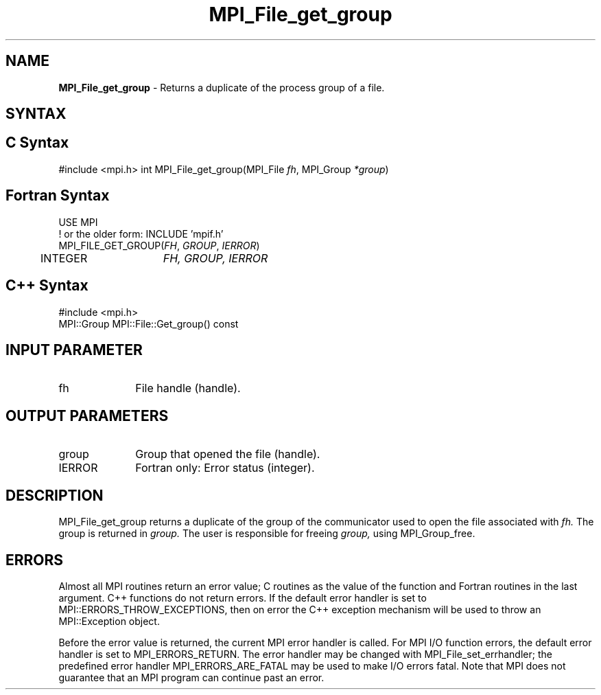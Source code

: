 .\" -*- nroff -*-
.\" Copyright 2010 Cisco Systems, Inc.  All rights reserved.
.\" Copyright 2006-2008 Sun Microsystems, Inc.
.\" Copyright (c) 1996 Thinking Machines Corporation
.\" Copyright 2015      Research Organization for Information Science
.\"                     and Technology (RIST). All rights reserved.
.\" $COPYRIGHT$
.TH MPI_File_get_group 3 "Nov 07, 2017" "2.0.4" "Open MPI"
.SH NAME
\fBMPI_File_get_group\fP \- Returns a duplicate of the process group of a file.

.SH SYNTAX
.ft R
.nf
.SH C Syntax
#include <mpi.h>
int MPI_File_get_group(MPI_File \fIfh\fP, MPI_Group \fI*group\fP)

.fi
.SH Fortran Syntax
.nf
USE MPI
! or the older form: INCLUDE 'mpif.h'
MPI_FILE_GET_GROUP(\fIFH\fP, \fIGROUP\fP, \fIIERROR\fP)
	INTEGER	\fIFH, GROUP, IERROR\fP

.fi
.SH C++ Syntax
.nf
#include <mpi.h>
MPI::Group MPI::File::Get_group() const

.fi
.SH INPUT PARAMETER
.ft R
.TP 1i
fh
File handle (handle).

.SH OUTPUT PARAMETERS
.TP 1i
group
Group that opened the file (handle).
.TP 1i
IERROR
Fortran only: Error status (integer).

.SH DESCRIPTION
.ft R
MPI_File_get_group returns a duplicate of the group of the communicator
used to open the file associated with
.I fh.
The group is returned in
.I group.
The user is responsible for freeing
.I group,
using MPI_Group_free.

.SH ERRORS
Almost all MPI routines return an error value; C routines as the value of the function and Fortran routines in the last argument. C++ functions do not return errors. If the default error handler is set to MPI::ERRORS_THROW_EXCEPTIONS, then on error the C++ exception mechanism will be used to throw an MPI::Exception object.
.sp
Before the error value is returned, the current MPI error handler is
called. For MPI I/O function errors, the default error handler is set to MPI_ERRORS_RETURN. The error handler may be changed with MPI_File_set_errhandler; the predefined error handler MPI_ERRORS_ARE_FATAL may be used to make I/O errors fatal. Note that MPI does not guarantee that an MPI program can continue past an error.

